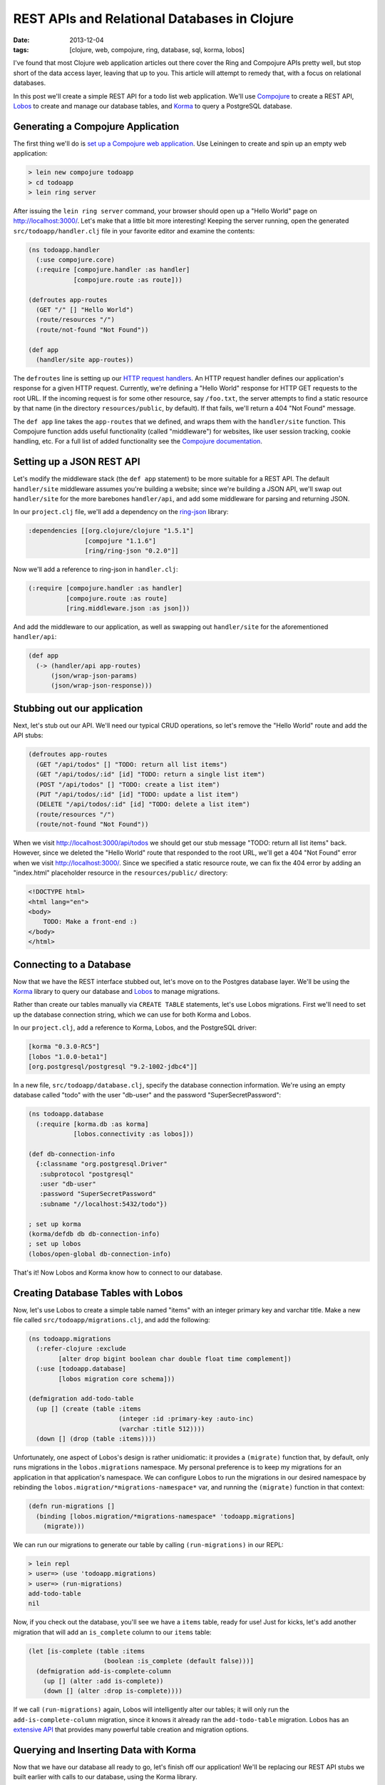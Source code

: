 REST APIs and Relational Databases in Clojure
#############################################

:date: 2013-12-04
:tags: [clojure, web, compojure, ring, database, sql, korma, lobos]

.. role:: clojure(code)
   :language: clojure

I've found that most Clojure web application articles out there cover the Ring and Compojure APIs pretty well, but stop short of the data access layer, leaving that up to you. This article will attempt to remedy that, with a focus on relational databases.

In this post we'll create a simple REST API for a todo list web application. We'll use `Compojure <https://github.com/weavejester/compojure>`_ to create a REST API, `Lobos <http://budu.github.io/lobos/>`_ to create and manage our database tables, and `Korma <http://sqlkorma.com/>`_ to query a PostgreSQL database.

Generating a Compojure Application
==================================

The first thing we'll do is `set up a Compojure web application <https://github.com/weavejester/compojure/wiki/Getting-Started>`_. Use Leiningen to create and spin up an empty web application:

.. code-block:: console

    > lein new compojure todoapp
    > cd todoapp
    > lein ring server

After issuing the ``lein ring server`` command, your browser should open up a "Hello World" page on http://localhost:3000/. Let's make that a little bit more interesting! Keeping the server running, open the generated ``src/todoapp/handler.clj`` file in your favorite editor and examine the contents:

.. code-block:: clojure

    (ns todoapp.handler
      (:use compojure.core)
      (:require [compojure.handler :as handler]
                [compojure.route :as route]))

    (defroutes app-routes
      (GET "/" [] "Hello World")
      (route/resources "/")
      (route/not-found "Not Found"))

    (def app
      (handler/site app-routes))

The ``defroutes`` line is setting up our `HTTP request handlers <https://github.com/weavejester/compojure/wiki/Routes-In-Detail>`_. An HTTP request handler defines our application's response for a given HTTP request. Currently, we're defining a "Hello World" response for HTTP GET requests to the root URL. If the incoming request is for some other resource, say ``/foo.txt``, the server attempts to find a static resource by that name (in the directory ``resources/public``, by default). If that fails, we'll return a 404 "Not Found" message.

The ``def app`` line takes the ``app-routes`` that we defined, and wraps them with the ``handler/site`` function. This Compojure function adds useful functionality (called "middleware") for websites, like user session tracking, cookie handling, etc. For a full list of added functionality see the `Compojure documentation <http://weavejester.github.io/compojure/compojure.handler.html>`_.

Setting up a JSON REST API
===========================

Let's modify the middleware stack (the ``def app`` statement) to be more suitable for a REST API. The default ``handler/site`` middleware assumes you're building a website; since we're building a JSON API, we'll swap out ``handler/site`` for the more barebones ``handler/api``, and add some middleware for parsing and returning JSON.

In our ``project.clj`` file, we'll add a dependency on the `ring-json <https://github.com/ring-clojure/ring-json>`_ library: 

.. code-block:: clojure

  :dependencies [[org.clojure/clojure "1.5.1"]
                 [compojure "1.1.6"]
                 [ring/ring-json "0.2.0"]]

Now we'll add a reference to ring-json in ``handler.clj``:

.. code-block:: clojure

      (:require [compojure.handler :as handler]
                [compojure.route :as route]
                [ring.middleware.json :as json]))

And add the middleware to our application, as well as swapping out ``handler/site`` for the aforementioned ``handler/api``:

.. code-block:: clojure

    (def app
      (-> (handler/api app-routes)
          (json/wrap-json-params)
          (json/wrap-json-response)))

Stubbing out our application
============================

Next, let's stub out our API. We'll need our typical CRUD operations, so let's remove the "Hello World" route and add the API stubs:

.. code-block:: clojure

    (defroutes app-routes
      (GET "/api/todos" [] "TODO: return all list items")
      (GET "/api/todos/:id" [id] "TODO: return a single list item")
      (POST "/api/todos" [] "TODO: create a list item")
      (PUT "/api/todos/:id" [id] "TODO: update a list item")
      (DELETE "/api/todos/:id" [id] "TODO: delete a list item")
      (route/resources "/")
      (route/not-found "Not Found"))

When we visit http://localhost:3000/api/todos we should get our stub message "TODO: return all list items" back. However, since we deleted the "Hello World" route that responded to the root URL, we'll get a 404 "Not Found" error when we visit http://localhost:3000/. Since we specified a static resource route, we can fix the 404 error by adding an "index.html" placeholder resource in the ``resources/public/`` directory: 

.. code-block:: html

    <!DOCTYPE html>
    <html lang="en">
    <body>
        TODO: Make a front-end :)
    </body>
    </html>

Connecting to a Database
========================

Now that we have the REST interface stubbed out, let's move on to the Postgres database layer. We'll be using the `Korma <http://sqlkorma.com/>`_ library to query our database and `Lobos <http://budu.github.io/lobos/>`_ to manage migrations.

Rather than create our tables manually via ``CREATE TABLE`` statements, let's use Lobos migrations. First we'll need to set up the database connection string, which we can use for both Korma and Lobos.

In our ``project.clj``, add a reference to Korma, Lobos, and the PostgreSQL driver:

.. code-block:: clojure

        [korma "0.3.0-RC5"]
        [lobos "1.0.0-beta1"]
        [org.postgresql/postgresql "9.2-1002-jdbc4"]]

In a new file, ``src/todoapp/database.clj``, specify the database connection information. We're using an empty database called "todo" with the user "db-user" and the password "SuperSecretPassword":

.. code-block:: clojure

    (ns todoapp.database
      (:require [korma.db :as korma]
                [lobos.connectivity :as lobos]))

    (def db-connection-info 
      {:classname "org.postgresql.Driver"
       :subprotocol "postgresql"
       :user "db-user"
       :password "SuperSecretPassword"
       :subname "//localhost:5432/todo"})

    ; set up korma
    (korma/defdb db db-connection-info)
    ; set up lobos
    (lobos/open-global db-connection-info)

That's it! Now Lobos and Korma know how to connect to our database.

Creating Database Tables with Lobos
===================================

Now, let's use Lobos to create a simple table named "items" with an integer primary key and varchar title. Make a new file called ``src/todoapp/migrations.clj``, and add the following:

.. code-block:: clojure

    (ns todoapp.migrations
      (:refer-clojure :exclude 
            [alter drop bigint boolean char double float time complement])
      (:use [todoapp.database]
            [lobos migration core schema]))

    (defmigration add-todo-table
      (up [] (create (table :items
                            (integer :id :primary-key :auto-inc)
                            (varchar :title 512))))
      (down [] (drop (table :items))))

Unfortunately, one aspect of Lobos's design is rather unidiomatic: it provides a ``(migrate)`` function that, by default, only runs migrations in the ``lobos.migrations`` namespace. My personal preference is to keep my migrations for an application in that application's namespace. We can configure Lobos to run the migrations in our desired namespace by rebinding the ``lobos.migration/*migrations-namespace*`` var, and running the ``(migrate)`` function in that context: 

.. code-block:: clojure

    (defn run-migrations []
      (binding [lobos.migration/*migrations-namespace* 'todoapp.migrations]
        (migrate)))

We can run our migrations to generate our table by calling ``(run-migrations)`` in our REPL:

.. code-block:: console

    > lein repl
    > user=> (use 'todoapp.migrations)
    > user=> (run-migrations)
    add-todo-table
    nil

Now, if you check out the database, you'll see we have a ``items`` table, ready for use! Just for kicks, let's add another migration that will add an ``is_complete`` column to our ``items`` table:

.. code-block:: clojure

    (let [is-complete (table :items
                        (boolean :is_complete (default false)))]
      (defmigration add-is-complete-column
        (up [] (alter :add is-complete))
        (down [] (alter :drop is-complete))))

If we call ``(run-migrations)`` again, Lobos will intelligently alter our tables; it will only run the ``add-is-complete-column`` migration, since it knows it already ran the ``add-todo-table`` migration. Lobos has an `extensive API <http://budu.github.io/lobos/doc/uberdoc.frontend.html>`_ that provides many powerful table creation and migration options.

Querying and Inserting Data with Korma
======================================

Now that we have our database all ready to go, let's finish off our application! We'll be replacing our REST API stubs we built earlier with calls to our database, using the Korma library. 

We'll be creating a ``src/todoapp/query.clj`` file that contains our Korma statements. First up, we let Korma know about our ``items`` table using a ``defentity`` statement. Korma does not need any knowledge of our table's schema; it just needs to know that the table exists:

.. code-block:: clojure

    (ns todoapp.query
      (:require [todoapp.database]
                [korma.core :refer :all]))

    (defentity items)

Korma provides a `nice, composable DSL <http://sqlkorma.com/docs#select>`_ for querying our database. Let's define a couple of functions that interact with the ``items`` table:

.. code-block:: clojure

    (defn get-todos []
      (select items))

    (defn add-todo [title]
      (insert items 
              (values {:title title})))

    (defn delete-todo [id]
      (delete items
              (where {:id [= id]})))

    (defn update-todo [id title is-complete]
      (update items
              (set-fields {:title title
                           :is_complete is-complete})
              (where {:id [= id]})))

    (defn get-todo [id]
      (first
        (select items
              (where {:id [= id]}))))

There shouldn't be anything too shocking in these functions, except maybe how readable the Korma code is. The ``get-todo`` function uses the fact that ``(first [])`` is ``nil``, so ``get-todo`` will return a single todo item, or ``nil`` if a todo item with the given id does not exist. 

These functions provide everything we need for our simple CRUD interface, so let's hook up these queries to our Compojure route handlers: 

.. code-block:: clojure

    (defroutes app-routes
      (GET "/api/todos" [] 
           (response (get-todos)))
      (GET "/api/todos/:id" [id] 
           (response (get-todo (Integer/parseInt id))))
      (POST "/api/todos" [title] 
           (response (add-todo title)))
      (PUT "/api/todos/:id" [id title is_complete] 
           (response (update-todo (Integer/parseInt id) title is_complete)))
      (DELETE "/api/todos/:id" [id] 
            (response (delete-todo (Integer/parseInt id))))
      (route/resources "/")
      (route/not-found "Not Found"))

We need to parse our ``id`` parameters from strings to integers, since they're being passed in via the URL, so type info is lost. The ring-json library we added earlier allows us to specify our desired JSON fields (like ``title`` and ``is_complete``) as route parameters. We can also pass our native Clojure datastructures to the Ring response function, and JSON serialization is done automatically. 

We can use the command line tool ``curl`` to test out our API:

.. code-block:: console

    > curl -X POST -d '{"title":"remember the milk"}' -H "Content-Type: application/json" http://localhost:3000/api/todos
    {"is_complete":false,"title":"remember the milk","id":1}
    > curl -X PUT -d '{"title":"don't forget the milk!", "is_complete":false}' -H "Content-Type: application/json" http://localhost:3000/api/todos/1
    {"is_complete":false,"title":"don't forget the milk!","id":1}
    > curl -X DELETE http://localhost:3000/api/todos/1

We now have a simple JSON REST API over a relational database. We can manage our database schema using Lobos migrations, and query our database using elegant, idiomatic Clojure via Korma. 
